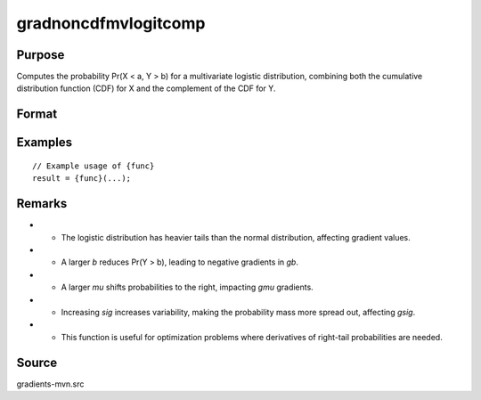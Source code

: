 gradnoncdfmvlogitcomp
==============================================

Purpose
----------------

Computes the probability Pr(X < a, Y > b) for a multivariate logistic distribution, combining both the cumulative distribution function (CDF) for X and the complement of the CDF for Y. 

Format
----------------
.. function:: { gb, gmu, gsig } = gradnoncdfmvlogitcomp(b, mu, sig)


    :param b: (K x 1) vector of abscissae (truncation points from below), where:
    :type b: (Specify type)
    :param mu: (K x 1) vector of location parameters for Y, determining the central tendency.
    :type mu: (Specify type)
    :param sig: (K x 1) vector of scale parameters for Y, affecting the dispersion.
    :type sig: (Specify type)

    :return gb: (K x 1) gradient vector of Pr(Y > b) with respect to the truncation points `b`.
    :rtype gb: (Specify type)
    :return gmu: (K x 1) gradient vector of Pr(Y > b) with respect to the location parameters `mu`.
    :rtype gmu: (Specify type)
    :return gsig: (K x 1) gradient vector of Pr(Y > b) with respect to the scale parameters `sig`.
    :rtype gsig: (Specify type)

Examples
----------------

::

    // Example usage of {func}
    result = {func}(...);

Remarks
------------

- - The logistic distribution has heavier tails than the normal distribution, affecting gradient values.
- - A larger `b` reduces Pr(Y > b), leading to negative gradients in `gb`.
- - A larger `mu` shifts probabilities to the right, impacting `gmu` gradients.
- - Increasing `sig` increases variability, making the probability mass more spread out, affecting `gsig`.
- - This function is useful for optimization problems where derivatives of right-tail probabilities are needed.

Source
------------

gradients-mvn.src
